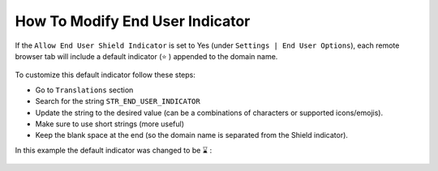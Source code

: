 ********************************
How To Modify End User Indicator
********************************

If the ``Allow End User Shield Indicator`` is set to Yes (under ``Settings | End User Options``), each remote browser tab will include a default indicator (⭐ ) appended to the domain name.

.. figure:: images/indicator1.png	
	:scale: 75%
	:align: center

To customize this default indicator follow these steps:

*   Go to ``Translations`` section

*   Search for the string ``STR_END_USER_INDICATOR``

*   Update the string to the desired value (can be a combinations of characters or supported icons/emojis). 

*   Make sure to use short strings (more useful)

*   Keep the blank space at the end (so the domain name is separated from the Shield indicator).

In this example the default indicator was changed to be ⌛ :

.. figure:: images/indicator2.png	
	:scale: 75%
	:align: center
	